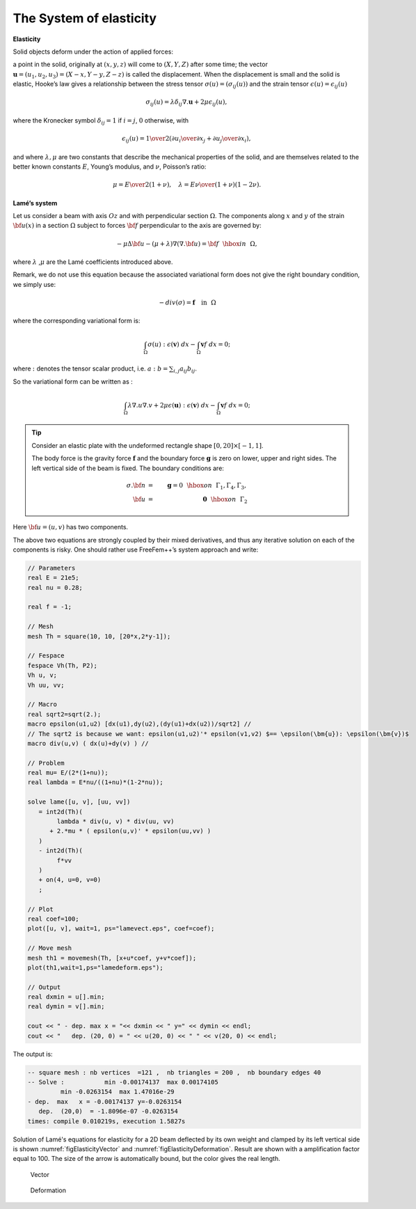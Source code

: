 The System of elasticity
========================

**Elasticity**

Solid objects deform under the action of applied forces:

a point in the solid, originally at :math:`(x,y,z)` will come to :math:`(X,Y,Z)` after some time; the vector :math:`\mathbf{u}=(u_1,u_2,u_3) = (X-x, Y-y, Z-z)` is called the displacement.
When the displacement is small and the solid is elastic, Hooke’s law gives a relationship between the stress tensor :math:`\sigma(u)=(\sigma_{ij}(u) )` and the strain tensor :math:`\epsilon(u)=\epsilon_{ij}(u)`

.. math::
   \sigma_{ij}(u) = \lambda \delta_{ij} \nabla.\mathbf{u}+ 2\mu\epsilon_{ij}(u),

where the Kronecker symbol :math:`\delta_{ij} = 1` if :math:`i=j`, :math:`0` otherwise, with

.. math::
   \epsilon_{ij}(u) = {1\over 2}({\partial u_i\over\partial x_j} + {\partial u_j\over\partial x_i} ),

and where :math:`\lambda, \mu` are two constants that describe the mechanical properties of the solid, and are themselves related to the better known constants :math:`E`, Young’s modulus, and :math:`\nu`, Poisson’s ratio:

.. math::
   \mu = {E\over 2( 1+\nu)}, \quad \lambda = {E\nu\over (1+\nu)(1-2\nu)}.

**Lamé’s system**

Let us consider a beam with axis :math:`Oz` and with perpendicular section :math:`\Omega`.
The components along :math:`x` and :math:`y` of the strain :math:`{\bf u}(x)` in a section :math:`\Omega` subject to forces :math:`{\bf f}` perpendicular to the axis are governed by:

.. math::
       -\mu \Delta {\bf u} - (\mu+\lambda) \nabla (\nabla .{\bf u})={\bf f}~~\hbox{in}~~\Omega,

where :math:`\lambda` ,\ :math:`\mu` are the Lamé coefficients introduced above.

Remark, we do not use this equation because the associated variational form does not give the right boundary condition, we simply use:

.. math::
       - div( \sigma ) = \mathbf{f} \quad \mbox{in}~~\Omega

where the corresponding variational form is:

.. math::
    \int_{\Omega} \sigma(u) : \epsilon(\mathbf{v})\;dx - \int_{\Omega} \mathbf{v} f \;dx =0;

where :math:`:` denotes the tensor scalar product, i.e. \ :math:`a: b = \sum_{i,j} a_{ij}b_{ij}`.

So the variational form can be written as :

.. math::
    \int_{\Omega} \lambda \nabla.u \nabla.v + 2 \mu \epsilon(\mathbf{u}):\epsilon(\mathbf{v}) \; dx - \int_{\Omega} \mathbf{v} f \;dx =0;

.. tip:: Consider an elastic plate with the undeformed rectangle shape :math:`[0,20]\times [-1,1]`.

   The body force is the gravity force :math:`\mathbf{f}` and the boundary force :math:`\mathbf{g}` is zero on lower, upper and right sides.
   The left vertical side of the beam is fixed.
   The boundary conditions are:

   .. math::
      \sigma . {\bf n} &=& \mathbf{g} = 0 ~~\hbox{on}~~\Gamma_1, \Gamma_4, \Gamma_3, \\
      {\bf u} &=& \mathbf{0} ~~\hbox{on}~~\Gamma_2

Here :math:`{\bf u}=(u,v)` has two components.

The above two equations are strongly coupled by their mixed derivatives, and thus any iterative solution on each of the components is risky.
One should rather use FreeFem++’s system approach and write:

.. code-block:: freefem

   // Parameters
   real E = 21e5;
   real nu = 0.28;

   real f = -1;

   // Mesh
   mesh Th = square(10, 10, [20*x,2*y-1]);

   // Fespace
   fespace Vh(Th, P2);
   Vh u, v;
   Vh uu, vv;

   // Macro
   real sqrt2=sqrt(2.);
   macro epsilon(u1,u2) [dx(u1),dy(u2),(dy(u1)+dx(u2))/sqrt2] //
   // The sqrt2 is because we want: epsilon(u1,u2)'* epsilon(v1,v2) $== \epsilon(\bm{u}): \epsilon(\bm{v})$
   macro div(u,v) ( dx(u)+dy(v) ) //

   // Problem
   real mu= E/(2*(1+nu));
   real lambda = E*nu/((1+nu)*(1-2*nu));

   solve lame([u, v], [uu, vv])
      = int2d(Th)(
           lambda * div(u, v) * div(uu, vv)
         + 2.*mu * ( epsilon(u,v)' * epsilon(uu,vv) )
      )
      - int2d(Th)(
           f*vv
      )
      + on(4, u=0, v=0)
      ;

   // Plot
   real coef=100;
   plot([u, v], wait=1, ps="lamevect.eps", coef=coef);

   // Move mesh
   mesh th1 = movemesh(Th, [x+u*coef, y+v*coef]);
   plot(th1,wait=1,ps="lamedeform.eps");

   // Output
   real dxmin = u[].min;
   real dymin = v[].min;

   cout << " - dep. max x = "<< dxmin << " y=" << dymin << endl;
   cout << "   dep. (20, 0) = " << u(20, 0) << " " << v(20, 0) << endl;

The output is:

.. code-block:: bash

   -- square mesh : nb vertices  =121 ,  nb triangles = 200 ,  nb boundary edges 40
   -- Solve :           min -0.00174137  max 0.00174105
            min -0.0263154  max 1.47016e-29
   - dep.  max   x = -0.00174137 y=-0.0263154
      dep.  (20,0)  = -1.8096e-07 -0.0263154
   times: compile 0.010219s, execution 1.5827s

Solution of Lamé's equations for elasticity for a 2D beam deflected by its own weight and clamped by its left vertical side is shown :numref:`figElasticityVector` and :numref:`figElasticityDeformation`.
Result are shown with a amplification factor equal to 100.
The size of the arrow is automatically bound, but the color gives the real length.

.. figure:: images/lame_vector.png
   :name: figElasticityVector

   Vector

.. figure:: images/lame_deformation.png
   :name: figElasticityDeformation

   Deformation
